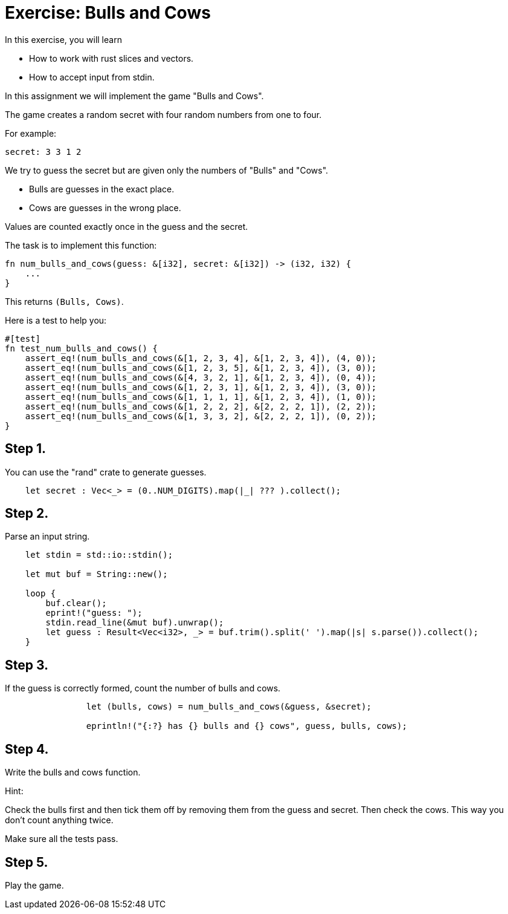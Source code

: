 = Exercise: Bulls and Cows
:source-language: rust

In this exercise, you will learn

* How to work with rust slices and vectors.
* How to accept input from stdin.

In this assignment we will implement the game "Bulls and Cows".

The game creates a random secret with four random numbers from one to four.

For example:

```
secret: 3 3 1 2
```

We try to guess the secret but are given only the numbers of "Bulls" and "Cows".

* Bulls are guesses in the exact place.
* Cows are guesses in the wrong place.

Values are counted exactly once in the guess and the secret.

The task is to implement this function:

```
fn num_bulls_and_cows(guess: &[i32], secret: &[i32]) -> (i32, i32) {
    ...
}
```

This returns `(Bulls, Cows)`.

Here is a test to help you:

```
#[test]
fn test_num_bulls_and_cows() {
    assert_eq!(num_bulls_and_cows(&[1, 2, 3, 4], &[1, 2, 3, 4]), (4, 0));
    assert_eq!(num_bulls_and_cows(&[1, 2, 3, 5], &[1, 2, 3, 4]), (3, 0));
    assert_eq!(num_bulls_and_cows(&[4, 3, 2, 1], &[1, 2, 3, 4]), (0, 4));
    assert_eq!(num_bulls_and_cows(&[1, 2, 3, 1], &[1, 2, 3, 4]), (3, 0));
    assert_eq!(num_bulls_and_cows(&[1, 1, 1, 1], &[1, 2, 3, 4]), (1, 0));
    assert_eq!(num_bulls_and_cows(&[1, 2, 2, 2], &[2, 2, 2, 1]), (2, 2));
    assert_eq!(num_bulls_and_cows(&[1, 3, 3, 2], &[2, 2, 2, 1]), (0, 2));
}
```

== Step 1.

You can use the "rand" crate to generate guesses.

```
    let secret : Vec<_> = (0..NUM_DIGITS).map(|_| ??? ).collect();
```

== Step 2.

Parse an input string.

```
    let stdin = std::io::stdin();

    let mut buf = String::new();

    loop {
        buf.clear();
        eprint!("guess: ");
        stdin.read_line(&mut buf).unwrap();
        let guess : Result<Vec<i32>, _> = buf.trim().split(' ').map(|s| s.parse()).collect();
    }
```

== Step 3.

If the guess is correctly formed, count the number of bulls and cows.

```
                let (bulls, cows) = num_bulls_and_cows(&guess, &secret);

                eprintln!("{:?} has {} bulls and {} cows", guess, bulls, cows);
```

== Step 4.

Write the bulls and cows function.

Hint:

Check the bulls first and then tick them off by removing them from the guess and secret.
Then check the cows. This way you don't count anything twice.

Make sure all the tests pass.

== Step 5.

Play the game.
